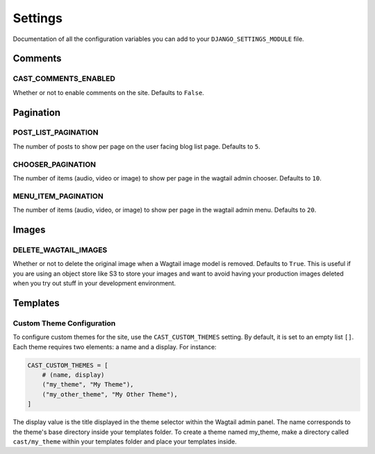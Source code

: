 ########
Settings
########

Documentation of all the configuration variables you can add to your
``DJANGO_SETTINGS_MODULE`` file.

********
Comments
********

CAST_COMMENTS_ENABLED
=====================

Whether or not to enable comments on the site. Defaults to ``False``.

**********
Pagination
**********

POST_LIST_PAGINATION
====================

The number of posts to show per page on the user facing blog list page.
Defaults to ``5``.

CHOOSER_PAGINATION
==================

The number of items (audio, video or image) to show per page in the wagtail
admin chooser. Defaults to ``10``.

MENU_ITEM_PAGINATION
====================

The number of items (audio, video, or image) to show per page in the
wagtail admin menu. Defaults to ``20``.

******
Images
******

DELETE_WAGTAIL_IMAGES
=====================

Whether or not to delete the original image when a Wagtail image
model is removed. Defaults to ``True``. This is useful if you are
using an object store like S3 to store your images and want to avoid
having your production images deleted when you try out stuff in your
development environment.

*********
Templates
*********

Custom Theme Configuration
==========================

To configure custom themes for the site, use the ``CAST_CUSTOM_THEMES`` setting.
By default, it is set to an empty list ``[]``. Each theme requires two elements:
a name and a display. For instance:

.. code-block:: python

    CAST_CUSTOM_THEMES = [
        # (name, display)
        ("my_theme", "My Theme"),
        ("my_other_theme", "My Other Theme"),
    ]

The display value is the title displayed in the theme selector within the Wagtail
admin panel. The name corresponds to the theme's base directory inside your templates
folder. To create a theme named my_theme, make a directory called ``cast/my_theme``
within your templates folder and place your templates inside.
